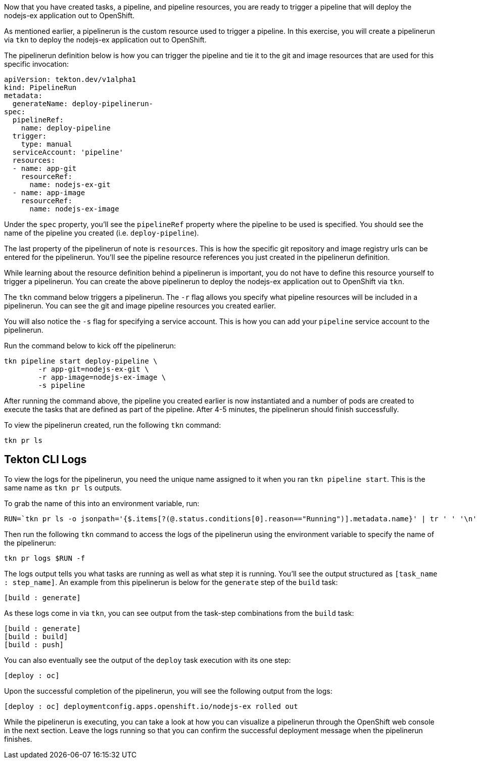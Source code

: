 Now that you have created tasks, a pipeline, and pipeline resources,
you are ready to trigger a pipeline that will deploy the nodejs-ex application
out to OpenShift.

As mentioned earlier, a pipelinerun is the custom resource used to trigger a
pipeline. In this exercise, you will create a pipelinerun via `tkn` to deploy
the nodejs-ex application out to OpenShift.

The pipelinerun definition below is how you can trigger the pipeline and tie
it to the git and image resources that are used for this specific invocation:

[source,yaml]
----
apiVersion: tekton.dev/v1alpha1
kind: PipelineRun
metadata:
  generateName: deploy-pipelinerun-
spec:
  pipelineRef:
    name: deploy-pipeline
  trigger:
    type: manual
  serviceAccount: 'pipeline'
  resources:
  - name: app-git
    resourceRef:
      name: nodejs-ex-git
  - name: app-image
    resourceRef:
      name: nodejs-ex-image
----

Under the `spec` property, you'll see the `pipelineRef` property where the pipeline
to be used is specified. You should see the name of the pipeline you created (i.e. `deploy-pipeline`).

The last property of the pipelinerun of note is `resources`. This is how the specific
git repository and image registry urls can be entered for the pipelinerun. You'll
see the pipeline resource references you just created in the pipelinerun definition.

While learning about the resource definition behind a pipelinerun is important,
you do not have to define this resource yourself to trigger a pipelinerun. You
can create the above pipelinerun to deploy the nodejs-ex application out to OpenShift via `tkn`.

The `tkn` command below triggers a pipelinerun. The `-r` flag allows you specify
what pipeline resources will be included in a pipelinerun. You can see the git and image
pipeline resources you created earlier.

You will also notice the `-s` flag for specifying a service account. This is how you
can add your `pipeline` service account to the pipelinerun.

Run the command below to kick off the pipelinerun:

[source,bash,role=execute-1]
----
tkn pipeline start deploy-pipeline \
        -r app-git=nodejs-ex-git \
        -r app-image=nodejs-ex-image \
        -s pipeline
----

After running the command above, the pipeline you created earlier is now
instantiated and a number of pods are created to execute the tasks that are
defined as part of the pipeline. After 4-5 minutes, the pipelinerun should
finish successfully.

To view the pipelinerun created, run the following `tkn` command:

[source,bash,role=execute-1]
----
tkn pr ls
----

Tekton CLI Logs
---------------

To view the logs for the pipelinerun, you need the unique name assigned to it
when you ran `tkn pipeline start`. This is the same name as `tkn pr ls` outputs.

To grab the name of this into an environment variable, run:

[source,bash,role=execute-1]
----
RUN=`tkn pr ls -o jsonpath='{$.items[?(@.status.conditions[0].reason=="Running")].metadata.name}' | tr ' ' '\n' | head -1`; echo $RUN
----

Then run the following `tkn` command to access the logs of the pipelinerun using the environment
variable to specify the name of the pipelinerun:

[source,bash,role=execute-1]
----
tkn pr logs $RUN -f
----

The logs output tells you what tasks are running as well as what step it is running.
You'll see the output structured as `[task_name : step_name]`. An example from this
pipelinerun is below for the `generate` step of the `build` task:

[source,bash]
----
[build : generate]
----

As these logs come in via `tkn`, you can see output from the task-step combinations from the `build` task:

[source,bash]
----
[build : generate]
[build : build]
[build : push]
----

You can also eventually see the output of the `deploy` task execution with its one step:

[source,bash]
----
[deploy : oc]
----

Upon the successful completion of the pipelinerun, you will see the following output from the logs:

[source,bash]
----
[deploy : oc] deploymentconfig.apps.openshift.io/nodejs-ex rolled out
----

While the pipelinerun is executing, you can take a look at how you can visualize
a pipelinerun through the OpenShift web console in the next section. Leave the logs
running so that you can confirm the successful deployment message when the pipelinerun finishes.
